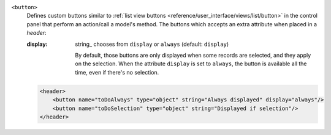 .. rst-class:: o-definition-list

``<button>``
  Defines custom buttons similar to :ref:`list view buttons <reference/user_interface/views/list/button>` in the control panel
  that perform an action/call a model's method. The buttons which accepts an extra attribute when placed in a `header`:

  :display:
    string_ chooses from ``display`` or ``always`` (default: ``display``)

    By default, those buttons are only displayed when some records are
    selected, and they apply on the selection. When the attribute ``display``
    is set to ``always``, the button is available all the time, even if there's
    no selection.

  .. code-block:: xml

    <header>
        <button name="toDoAlways" type="object" string="Always displayed" display="always"/>
        <button name="toDoSelection" type="object" string="Displayed if selection"/>
    </header>
